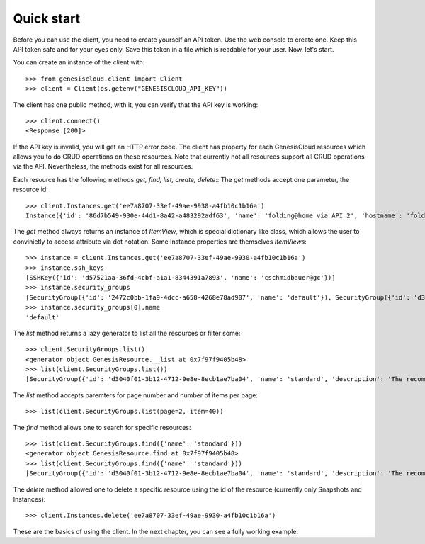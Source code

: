***********
Quick start
***********

Before you can use the client, you need to create yourself an API token. Use
the web console to create one. Keep this API token safe and for your eyes only.
Save this token in a file which is readable for your user. Now, let's start.

You can create an instance of the client with::

   >>> from genesiscloud.client import Client
   >>> client = Client(os.getenv("GENESISCLOUD_API_KEY"))

The client has one public method, with it, you can verify that the API key is
working::

   >>> client.connect()
   <Response [200]>

If the API key is invalid, you will get an HTTP error code.
The client has property for each GenesisCloud resources which allows you to do
CRUD operations on these resources. Note that currently not all resources support
all CRUD operations via the API. Nevertheless, the methods exist for all resources.

Each resource has the following methods `get, find, list, create, delete`::
The `get` methods accept one parameter, the resource id::

   >>> client.Instances.get('ee7a8707-33ef-49ae-9930-a4fb10c1b16a')
   Instance({'id': '86d7b549-930e-44d1-8a42-a483292adf63', 'name': 'folding@home via API 2', 'hostname': 'folding-at-home-api-2', 'type': 'vcpu-4_memory-12g_disk-80g_nvidia1080ti-1', 'allowed_actions': ['start', 'shutoff', 'reset'], 'ssh_keys': [{'id': 'd57521aa-36fd-4cbf-a1a1-8344391a7893', 'name': 'cschmidbauer@gc'}], 'image': {'id': 'edba720a-ba6b-4552-81eb-16fb91460e31', 'name': 'folding@home 1 gpu image'}, 'security_groups': [{'id': '2472c0bb-1fa9-4dcc-a658-4268e78ad907', 'name': 'default'}, {'id': 'd3040f01-3b12-4712-9e8e-8ecb1ae7ba04', 'name': 'standard'}, {'id': '56370632-ceeb-4357-a5d3-f2c3acf9d69e', 'name': 'Folding@home'}], 'status': 'active', 'private_ip': '192.168.10.108', 'public_ip': '194.61.20.206', 'created_at': '2020-03-26T18:49:18.771Z', 'updated_at': '2020-03-26T18:50:12.957Z'})

The `get` method always returns an instance of `ItemView`, which is special
dictionary like class, which allows the user to convinietly to access attribute
via dot notation. Some Instance properties are themselves `ItemViews`::

   >>> instance = client.Instances.get('ee7a8707-33ef-49ae-9930-a4fb10c1b16a')
   >>> instance.ssh_keys
   [SSHKey({'id': 'd57521aa-36fd-4cbf-a1a1-8344391a7893', 'name': 'cschmidbauer@gc'})]
   >>> instance.security_groups
   [SecurityGroup({'id': '2472c0bb-1fa9-4dcc-a658-4268e78ad907', 'name': 'default'}), SecurityGroup({'id': 'd3040f01-3b12-4712-9e8e-8ecb1ae7ba04', 'name': 'standard'}), SecurityGroup({'id': '56370632-ceeb-4357-a5d3-f2c3acf9d69e', 'name': 'Folding@home'})]
   >>> instance.security_groups[0].name
   'default'

The `list` method returns a lazy generator to list all the resources or filter some::

   >>> client.SecurityGroups.list()
   <generator object GenesisResource.__list at 0x7f97f9405b48>
   >>> list(client.SecurityGroups.list())
   [SecurityGroup({'id': 'd3040f01-3b12-4712-9e8e-8ecb1ae7ba04', 'name': 'standard', 'description': 'The recommended security group default applied by Genesis Cloud', 'created_at': '2019-11-21T13:43:22.824Z'}), SecurityGroup({'id': '258afd7b-fb40-439b-b146-b1dcdbfead8c', 'name': 'iperf', 'description': 'iperf default port settings', 'created_at': '2020-01-12T22:15:35.871Z'}), SecurityGroup({'id': 'f26a9bec-c254-4804-843e-d3d179464ec2', 'name': 'outbound-fully-opened', 'description': '', 'created_at': '2020-01-14T10:00:02.371Z'}), SecurityGroup({'id': '56370632-ceeb-4357-a5d3-f2c3acf9d69e', 'name': 'Folding@home', 'description': '', 'created_at': '2020-03-04T14:04:28.004Z'}), SecurityGroup({'id': '2781a739-bdd2-44b7-ac3a-9d1d38999738', 'name': 'VNC', 'description': '', 'created_at': '2020-05-03T17:23:00.822Z'}), SecurityGroup({'id': '8a8472a3-9af8-4f7e-a0fc-d8f7b40fa56c', 'name': 'cao-test', 'description': '', 'created_at': '2020-05-08T01:43:41.109Z'})]

The `list` method accepts paremters for page number and number of items per page::

   >>> list(client.SecurityGroups.list(page=2, item=40))

The `find` method allows one to search for specific resources::

   >>> list(client.SecurityGroups.find({'name': 'standard'}))
   <generator object GenesisResource.find at 0x7f97f9405b48>
   >>> list(client.SecurityGroups.find({'name': 'standard'}))
   [SecurityGroup({'id': 'd3040f01-3b12-4712-9e8e-8ecb1ae7ba04', 'name': 'standard', 'description': 'The recommended security group default applied by Genesis Cloud', 'created_at': '2019-11-21T13:43:22.824Z'})]

The `delete` method allowed one to delete a specific resource using the
id of the resource (currently only Snapshots and Instances)::

   >>> client.Instances.delete('ee7a8707-33ef-49ae-9930-a4fb10c1b16a')

These are the basics of using the client. In the next chapter, you can see a fully working example.
